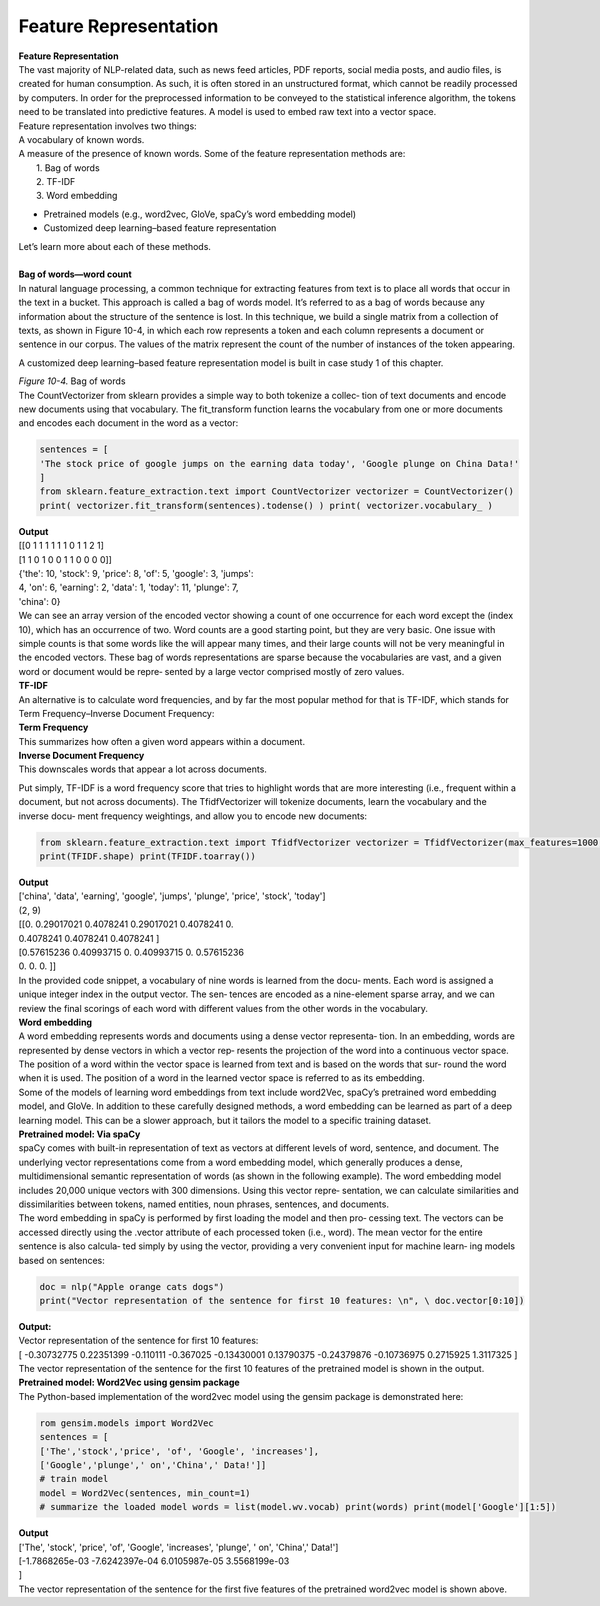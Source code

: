 .. _feature_representation:


Feature Representation
========================


| **Feature Representation**

| The vast majority of NLP-related data, such as news feed articles, PDF reports, social media posts, and audio files, is created for human consumption. As such, it is often stored in an unstructured format, which cannot be readily processed by computers.   In order for the preprocessed information to be conveyed to the statistical inference algorithm, the tokens need to be translated into predictive features. A model is used  to embed raw text into a vector space.

| Feature representation involves two things:
| A vocabulary of known words.
| A measure of the presence of known words. Some of the feature representation methods are:
|  1. Bag of words
|  2. TF-IDF
|  3. Word embedding

* Pretrained models (e.g., word2vec, GloVe, spaCy’s word embedding model)
* Customized deep learning–based feature representation 

| Let’s learn more about each of these methods.
|
| **Bag of words—word count**
| In natural language processing, a common technique for extracting features from text is to place all words that occur in the text in a bucket. This approach is called a bag of words model. It’s referred to as a bag of words because any information about the structure of the sentence is lost. In this technique, we build a single matrix from a collection of texts, as shown in Figure 10-4, in which each row represents a token and each column represents a document or sentence in our corpus. The values of the matrix represent the count of the number of instances of the token appearing.


A customized deep learning–based feature representation model is built in case study 1 of this chapter.

.. image:: ../_static/img/fig10-4.png


| *Figure 10-4.* Bag of words
| The CountVectorizer from sklearn provides a simple way to both tokenize a collec‐ tion of text documents and encode new documents using that vocabulary. The fit_transform function learns the vocabulary from one or more documents and encodes each document in the word as a vector:

.. code-block:: python

  sentences = [
  'The stock price of google jumps on the earning data today', 'Google plunge on China Data!'
  ]
  from sklearn.feature_extraction.text import CountVectorizer vectorizer = CountVectorizer()
  print( vectorizer.fit_transform(sentences).todense() ) print( vectorizer.vocabulary_ )

| **Output**
| [[0 1 1 1 1 1 1 0 1 1 2 1]
| [1 1 0 1 0 0 1 1 0 0 0 0]]
| {'the': 10, 'stock': 9, 'price': 8, 'of': 5, 'google': 3, 'jumps':\
| 4, 'on': 6, 'earning': 2, 'data': 1, 'today': 11, 'plunge': 7,\
| 'china': 0}
| We can see an array version of the encoded vector showing a count of one occurrence for each word except the (index 10), which has an occurrence of two. Word counts are a good starting point, but they are very basic. One issue with simple counts is that some words like the will appear many times, and their large counts will not be very meaningful in the encoded vectors. These bag of words representations are sparse because the vocabularies are vast, and a given word or document would be repre‐ sented by a large vector comprised mostly of zero values.

| **TF-IDF**
| An alternative is to calculate word frequencies, and by far the most popular method for that is TF-IDF, which stands for Term Frequency–Inverse Document Frequency:
| **Term Frequency**
| This summarizes how often a given word appears within a document.
| **Inverse Document Frequency**
| This downscales words that appear a lot across documents.

Put simply, TF-IDF is a word frequency score that tries to highlight words that are more interesting (i.e., frequent within a document, but not across documents). The TfidfVectorizer will tokenize documents, learn the vocabulary and the inverse docu‐ ment frequency weightings, and allow you to encode new documents:

.. code-block:: python

  from sklearn.feature_extraction.text import TfidfVectorizer vectorizer = TfidfVectorizer(max_features=1000, stop_words='english') TFIDF = vectorizer.fit_transform(sentences) print(vectorizer.get_feature_names()[-10:])
  print(TFIDF.shape) print(TFIDF.toarray())

| **Output**
| ['china', 'data', 'earning', 'google', 'jumps', 'plunge', 'price', 'stock', \ 'today']
| (2, 9)
| [[0.	0.29017021 0.4078241 0.29017021 0.4078241 0.
| 0.4078241 0.4078241 0.4078241 ]
| [0.57615236 0.40993715 0.	0.40993715 0.	0.57615236
| 0.	0.	0.	]]

| In the provided code snippet, a vocabulary of nine words is learned from the docu‐  ments. Each word is assigned a unique integer index in the output vector. The sen‐ tences are encoded as a nine-element sparse array, and we can review the final scorings of each word with different values from the other words in the vocabulary.
| **Word embedding**

| A word embedding represents words and documents using a dense vector representa‐ tion. In an embedding, words are represented by dense vectors in which a vector rep‐ resents the projection of the word into a continuous vector space. The position of a word within the vector space is learned from text and is based on the words that sur‐ round the word when it is used. The position of a word in the learned vector space is referred to as its embedding.
| Some of the models of learning word embeddings from text include word2Vec, spaCy’s pretrained word embedding model, and GloVe. In addition to these carefully designed methods, a word embedding can be learned as part of a deep learning model. This can be a slower approach, but it tailors the model to a specific training dataset.

| **Pretrained model: Via spaCy**
| spaCy comes with built-in representation of text as vectors at different levels of word, sentence, and document. The underlying vector representations come from a word embedding model, which generally produces a dense, multidimensional semantic representation of words (as shown in the following example). The word embedding model includes 20,000 unique vectors with 300 dimensions. Using this vector repre‐ sentation, we can calculate similarities and dissimilarities between tokens, named entities, noun phrases, sentences, and documents.
| The word embedding in spaCy is performed by first loading the model and then pro‐ cessing text. The vectors can be accessed directly using the .vector attribute of each processed token (i.e., word). The mean vector for the entire sentence is also calcula‐ ted simply by using the vector, providing a very convenient input for machine learn‐ ing models based on sentences:

.. code-block:: python

  doc = nlp("Apple orange cats dogs")
  print("Vector representation of the sentence for first 10 features: \n", \ doc.vector[0:10])

| **Output:**
| Vector representation of the sentence for first 10 features: 
| [ -0.30732775 0.22351399 -0.110111	-0.367025	-0.13430001 0.13790375 -0.24379876 -0.10736975  0.2715925	1.3117325 ]
| The vector representation of the sentence for the first 10 features of the pretrained model is shown in the output.
| **Pretrained model: Word2Vec using gensim package**
| The Python-based implementation of the word2vec model using the gensim package is demonstrated here:

.. code-block:: python

  rom gensim.models import Word2Vec
  sentences = [
  ['The','stock','price', 'of', 'Google', 'increases'],
  ['Google','plunge',' on','China',' Data!']]
  # train model
  model = Word2Vec(sentences, min_count=1)
  # summarize the loaded model words = list(model.wv.vocab) print(words) print(model['Google'][1:5])

| **Output**
| ['The', 'stock', 'price', 'of', 'Google', 'increases', 'plunge', ' on', 'China',\ ' Data!']
| [-1.7868265e-03 -7.6242397e-04 6.0105987e-05 3.5568199e-03
| ]
| The vector representation of the sentence for the first five features of the pretrained word2vec model is shown above.
